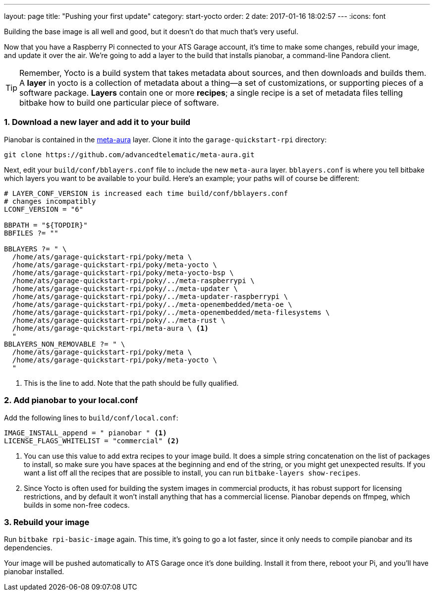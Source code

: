 ---
layout: page
title: "Pushing your first update"
category: start-yocto
order: 2
date: 2017-01-16 18:02:57
---
:icons: font

Building the base image is all well and good, but it doesn't do that much that's very useful.

Now that you have a Raspberry Pi connected to your ATS Garage account, it's time to make some changes, rebuild your image, and update it over the air. We're going to add a layer to the build that installs pianobar, a command-line Pandora client.

TIP: Remember, Yocto is a build system that takes metadata about sources, and then downloads and builds them. A *layer* in yocto is a collection of metadata about a thing--a set of customizations, or supporting pieces of a software package. *Layers* contain one or more *recipes*; a single recipe is a set of metadata files telling bitbake how to build one particular piece of software.

=== 1. Download a new layer and add it to your build

Pianobar is contained in the link:https://github.com/advancedtelematic/meta-aura[meta-aura] layer. Clone it into the `garage-quickstart-rpi` directory:

----
git clone https://github.com/advancedtelematic/meta-aura.git
----

Next, edit your `build/conf/bblayers.conf` file to include the new `meta-aura` layer. `bblayers.conf` is where you tell bitbake which layers you want to be available to your build. Here's an example; your paths will of course be different:

----
# LAYER_CONF_VERSION is increased each time build/conf/bblayers.conf
# changes incompatibly
LCONF_VERSION = "6"

BBPATH = "${TOPDIR}"
BBFILES ?= ""

BBLAYERS ?= " \
  /home/ats/garage-quickstart-rpi/poky/meta \
  /home/ats/garage-quickstart-rpi/poky/meta-yocto \
  /home/ats/garage-quickstart-rpi/poky/meta-yocto-bsp \
  /home/ats/garage-quickstart-rpi/poky/../meta-raspberrypi \
  /home/ats/garage-quickstart-rpi/poky/../meta-updater \
  /home/ats/garage-quickstart-rpi/poky/../meta-updater-raspberrypi \
  /home/ats/garage-quickstart-rpi/poky/../meta-openembedded/meta-oe \
  /home/ats/garage-quickstart-rpi/poky/../meta-openembedded/meta-filesystems \
  /home/ats/garage-quickstart-rpi/poky/../meta-rust \
  /home/ats/garage-quickstart-rpi/meta-aura \ <1>
  "
BBLAYERS_NON_REMOVABLE ?= " \
  /home/ats/garage-quickstart-rpi/poky/meta \
  /home/ats/garage-quickstart-rpi/poky/meta-yocto \
  "
----
<1> This is the line to add. Note that the path should be fully qualified.

=== 2. Add pianobar to your local.conf

Add the following lines to `build/conf/local.conf`:

----
IMAGE_INSTALL_append = " pianobar " <1>
LICENSE_FLAGS_WHITELIST = "commercial" <2>
----
<1> You can use this value to add extra recipes to your image build. It does a simple string concatenation on the list of packages to install, so make sure you have spaces at the beginning and end of the string, or you might get unexpected results. If you want a list off all the recipes that are possible to install, you can run `bitbake-layers show-recipes`.
<2> Since Yocto is often used for building the system images in commercial products, it has robust support for licensing restrictions, and by default it won't install anything that has a commercial license. Pianobar depends on ffmpeg, which builds in some non-free codecs.

=== 3. Rebuild your image

Run `bitbake rpi-basic-image` again. This time, it's going to go a lot faster, since it only needs to compile pianobar and its dependencies.

Your image will be pushed automatically to ATS Garage once it's done building. Install it from there, reboot your Pi, and you'll have pianobar installed.


